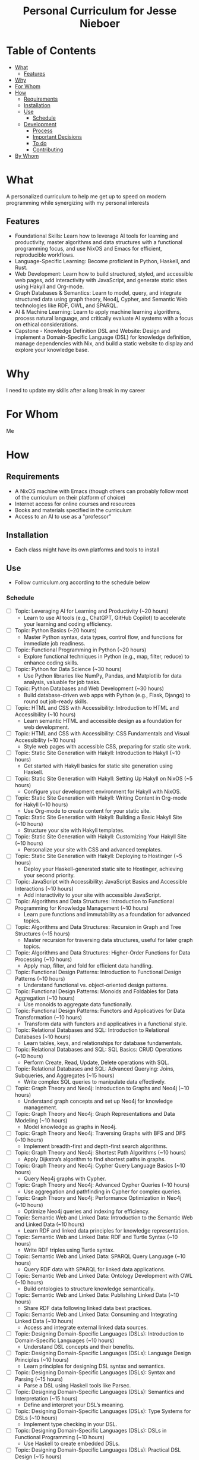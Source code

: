 #+html:<h1 align="center">Personal Curriculum for Jesse Nieboer</h1>

* Table of Contents
- [[#what][What]]
  - [[#features][Features]]
- [[#why][Why]]
- [[#for-whom][For Whom]]
- [[#how][How]]
  - [[#requirements][Requirements]]
  - [[#installation][Installation]]
  - [[#use][Use]]
    - [[#schedule][Schedule]]
  - [[#development][Development]]
    - [[#process][Process]]
    - [[#important-decisions][Important Decisions]]
    - [[#to-do][To do]]
    - [[#contributing][Contributing]]
- [[#by-whom][By Whom]]

* What
A personalized curriculum to help me get up to speed on modern programming while synergizing with my personal interests

** Features
- Foundational Skills: Learn how to leverage AI tools for learning and productivity, master algorithms and data structures with a functional programming focus, and use NixOS and Emacs for efficient, reproducible workflows.
- Language-Specific Learning: Become proficient in Python, Haskell, and Rust.
- Web Development: Learn how to build structured, styled, and accessible web pages, add interactivity with JavaScript, and generate static sites using Hakyll and Org-mode.
- Graph Databases & Semantics: Learn to model, query, and integrate structured data using graph theory, Neo4j, Cypher, and Semantic Web technologies like RDF, OWL, and SPARQL.
- AI & Machine Learning: Learn to apply machine learning algorithms, process natural language, and critically evaluate AI systems with a focus on ethical considerations.
- Capstone - Knowledge Definition DSL and Website: Design and implement a Domain-Specific Language (DSL) for knowledge definition, manage dependencies with Nix, and build a static website to display and explore your knowledge base.

* Why
I need to update my skills after a long break in my career

* For Whom
Me

* How
** Requirements
- A NixOS machine with Emacs (though others can probably follow most of the curriculum on their platform of choice)
- Internet access for online courses and resources
- Books and materials specified in the curriculum
- Access to an AI to use as a "professor"
  
** Installation
- Each class might have its own platforms and tools to install

** Use
- Follow curriculum.org according to the schedule below
*** Schedule
- [ ] Topic: Leveraging AI for Learning and Productivity (~20 hours)
  - Learn to use AI tools (e.g., ChatGPT, GitHub Copilot) to accelerate your learning and coding efficiency.
- [ ] Topic: Python Basics (~20 hours)
  - Master Python syntax, data types, control flow, and functions for immediate job readiness.
- [ ] Topic: Functional Programming in Python (~20 hours)
  - Explore functional techniques in Python (e.g., map, filter, reduce) to enhance coding skills.
- [ ] Topic: Python for Data Science (~30 hours)
  - Use Python libraries like NumPy, Pandas, and Matplotlib for data analysis, valuable for job tasks.
- [ ] Topic: Python Databases and Web Development (~30 hours)
  - Build database-driven web apps with Python (e.g., Flask, Django) to round out job-ready skills.
- [ ] Topic: HTML and CSS with Accessibility: Introduction to HTML and Accessibility (~10 hours)
  - Learn semantic HTML and accessible design as a foundation for web development.
- [ ] Topic: HTML and CSS with Accessibility: CSS Fundamentals and Visual Accessibility (~10 hours)
  - Style web pages with accessible CSS, preparing for static site work.
- [ ] Topic: Static Site Generation with Hakyll: Introduction to Hakyll (~10 hours)
  - Get started with Hakyll basics for static site generation using Haskell.
- [ ] Topic: Static Site Generation with Hakyll: Setting Up Hakyll on NixOS (~5 hours)
  - Configure your development environment for Hakyll with NixOS.
- [ ] Topic: Static Site Generation with Hakyll: Writing Content in Org-mode for Hakyll (~10 hours)
  - Use Org-mode to create content for your static site.
- [ ] Topic: Static Site Generation with Hakyll: Building a Basic Hakyll Site (~10 hours)
  - Structure your site with Hakyll templates.
- [ ] Topic: Static Site Generation with Hakyll: Customizing Your Hakyll Site (~10 hours)
  - Personalize your site with CSS and advanced templates.
- [ ] Topic: Static Site Generation with Hakyll: Deploying to Hostinger (~5 hours)
  - Deploy your Haskell-generated static site to Hostinger, achieving your second priority.
- [ ] Topic: JavaScript with Accessibility: JavaScript Basics and Accessible Interactions (~10 hours)
  - Add interactivity to your site with accessible JavaScript.
- [ ] Topic: Algorithms and Data Structures: Introduction to Functional Programming for Knowledge Management (~10 hours)
  - Learn pure functions and immutability as a foundation for advanced topics.
- [ ] Topic: Algorithms and Data Structures: Recursion in Graph and Tree Structures (~15 hours)
  - Master recursion for traversing data structures, useful for later graph topics.
- [ ] Topic: Algorithms and Data Structures: Higher-Order Functions for Data Processing (~10 hours)
  - Apply map, filter, and fold for efficient data handling.
- [ ] Topic: Functional Design Patterns: Introduction to Functional Design Patterns (~10 hours)
  - Understand functional vs. object-oriented design patterns.
- [ ] Topic: Functional Design Patterns: Monoids and Foldables for Data Aggregation (~10 hours)
  - Use monoids to aggregate data functionally.
- [ ] Topic: Functional Design Patterns: Functors and Applicatives for Data Transformation (~10 hours)
  - Transform data with functors and applicatives in a functional style.
- [ ] Topic: Relational Databases and SQL: Introduction to Relational Databases (~10 hours)
  - Learn tables, keys, and relationships for database fundamentals.
- [ ] Topic: Relational Databases and SQL: SQL Basics: CRUD Operations (~10 hours)
  - Perform Create, Read, Update, Delete operations with SQL.
- [ ] Topic: Relational Databases and SQL: Advanced Querying: Joins, Subqueries, and Aggregates (~15 hours)
  - Write complex SQL queries to manipulate data effectively.
- [ ] Topic: Graph Theory and Neo4j: Introduction to Graphs and Neo4j (~10 hours)
  - Understand graph concepts and set up Neo4j for knowledge management.
- [ ] Topic: Graph Theory and Neo4j: Graph Representations and Data Modeling (~10 hours)
  - Model knowledge as graphs in Neo4j.
- [ ] Topic: Graph Theory and Neo4j: Traversing Graphs with BFS and DFS (~10 hours)
  - Implement breadth-first and depth-first search algorithms.
- [ ] Topic: Graph Theory and Neo4j: Shortest Path Algorithms (~10 hours)
  - Apply Dijkstra’s algorithm to find shortest paths in graphs.
- [ ] Topic: Graph Theory and Neo4j: Cypher Query Language Basics (~10 hours)
  - Query Neo4j graphs with Cypher.
- [ ] Topic: Graph Theory and Neo4j: Advanced Cypher Queries (~10 hours)
  - Use aggregation and pathfinding in Cypher for complex queries.
- [ ] Topic: Graph Theory and Neo4j: Performance Optimization in Neo4j (~10 hours)
  - Optimize Neo4j queries and indexing for efficiency.
- [ ] Topic: Semantic Web and Linked Data: Introduction to the Semantic Web and Linked Data (~10 hours)
  - Learn RDF and linked data principles for knowledge representation.
- [ ] Topic: Semantic Web and Linked Data: RDF and Turtle Syntax (~10 hours)
  - Write RDF triples using Turtle syntax.
- [ ] Topic: Semantic Web and Linked Data: SPARQL Query Language (~10 hours)
  - Query RDF data with SPARQL for linked data applications.
- [ ] Topic: Semantic Web and Linked Data: Ontology Development with OWL (~10 hours)
  - Build ontologies to structure knowledge semantically.
- [ ] Topic: Semantic Web and Linked Data: Publishing Linked Data (~10 hours)
  - Share RDF data following linked data best practices.
- [ ] Topic: Semantic Web and Linked Data: Consuming and Integrating Linked Data (~10 hours)
  - Access and integrate external linked data sources.
- [ ] Topic: Designing Domain-Specific Languages (DSLs): Introduction to Domain-Specific Languages (~10 hours)
  - Understand DSL concepts and their benefits.
- [ ] Topic: Designing Domain-Specific Languages (DSLs): Language Design Principles (~10 hours)
  - Learn principles for designing DSL syntax and semantics.
- [ ] Topic: Designing Domain-Specific Languages (DSLs): Syntax and Parsing (~15 hours)
  - Parse a DSL using Haskell tools like Parsec.
- [ ] Topic: Designing Domain-Specific Languages (DSLs): Semantics and Interpretation (~15 hours)
  - Define and interpret your DSL’s meaning.
- [ ] Topic: Designing Domain-Specific Languages (DSLs): Type Systems for DSLs (~10 hours)
  - Implement type checking in your DSL.
- [ ] Topic: Designing Domain-Specific Languages (DSLs): DSLs in Functional Programming (~10 hours)
  - Use Haskell to create embedded DSLs.
- [ ] Topic: Designing Domain-Specific Languages (DSLs): Practical DSL Design (~15 hours)
  - Design and implement a practical DSL for a specific domain.
- [ ] Topic: Basic Web Security: Introduction to Web Security (~10 hours)
  - Understand the importance of securing web applications.
- [ ] Topic: Basic Web Security: Common Web Vulnerabilities (~10 hours)
  - Learn about SQL injection, XSS, and CSRF vulnerabilities.
- [ ] Topic: Basic Web Security: Secure Coding Practices (~10 hours)
  - Write code to prevent common vulnerabilities.
- [ ] Topic: Basic Web Security: Authentication and Authorization (~10 hours)
  - Secure user logins and access control.
- [ ] Topic: Basic Web Security: Data Protection (~10 hours)
  - Protect sensitive data with encryption techniques.
- [ ] Topic: Basic Web Security: Web Application Firewalls (WAF) (~10 hours)
  - Use WAFs to enhance web app security.
- [ ] Topic: Basic Web Security: Security Testing (~10 hours)
  - Test web apps for vulnerabilities and fix them.
- [ ] Topic: Basic Web Security: Incident Response (~10 hours)
  - Prepare for and respond to security breaches.
- [ ] Topic: Machine Learning Basics: Introduction to Machine Learning (~10 hours)
  - Explore ML categories (supervised, unsupervised) and applications.
- [ ] Topic: Machine Learning Basics: Data Preprocessing (~10 hours)
  - Clean and prepare data for ML models (requires Python skills).
- [ ] Topic: Machine Learning Basics: Supervised Learning: Regression (~10 hours)
  - Build regression models with Python.
- [ ] Topic: Machine Learning Basics: Supervised Learning: Classification (~10 hours)
  - Implement classification algorithms in Python.
- [ ] Topic: Machine Learning Basics: Unsupervised Learning: Clustering (~10 hours)
  - Use clustering to find patterns in data.
- [ ] Topic: Machine Learning Basics: Model Evaluation and Validation (~10 hours)
  - Evaluate ML models with metrics and validation techniques.
- [ ] Topic: Machine Learning Basics: Introduction to Neural Networks (~10 hours)
  - Build simple neural networks with Python libraries.
- [ ] Topic: Natural Language Processing: Introduction to NLP (~10 hours)
  - Understand NLP basics and real-world applications.
- [ ] Topic: Natural Language Processing: Text Preprocessing (~10 hours)
  - Clean and preprocess text data with Python.
- [ ] Topic: Natural Language Processing: Text Representation (~10 hours)
  - Convert text to numerical formats for ML models.
- [ ] Topic: Natural Language Processing: Linguistic Annotation (~10 hours)
  - Perform part-of-speech tagging and named entity recognition.
- [ ] Topic: Natural Language Processing: Sentiment Analysis (~10 hours)
  - Analyze text sentiment using Python tools.
- [ ] Topic: Natural Language Processing: Machine Learning for NLP (~10 hours)
  - Apply ML techniques to NLP tasks.
- [ ] Topic: Critical Thinking with AI: Introduction to Critical Thinking and AI (~10 hours)
  - Learn how critical thinking enhances AI usage.
- [ ] Topic: Critical Thinking with AI: Understanding AI Systems (~10 hours)
  - Explore AI capabilities and limitations.
- [ ] Topic: Critical Thinking with AI: Using AI Tools for Research (~10 hours)
  - Leverage AI for efficient research workflows.
- [ ] Topic: Critical Thinking with AI: Evaluating AI-Generated Content (~10 hours)
  - Assess the credibility of AI outputs.
- [ ] Topic: Critical Thinking with AI: Identifying Biases in AI Systems (~10 hours)
  - Detect and address biases in AI models.
- [ ] Topic: Critical Thinking with AI: Ethical Considerations in AI (~10 hours)
  - Explore ethical issues like privacy and accountability in AI.
- [ ] Topic: Critical Thinking with AI: Applying Critical Thinking to AI Applications (~10 hours)
  - Critically evaluate real-world AI use cases.
- [ ] Topic: Critical Thinking with AI: AI and Functional Programming (~10 hours)
  - Apply functional programming principles to AI development.
- [ ] Topic: Critical Thinking with AI: Critical Analysis of AI Research (~10 hours)
  - Analyze AI research papers critically.
- [ ] Topic: Critical Thinking with AI: Ethical Considerations in AI (advanced) (~10 hours)
  - Dive deeper into advanced ethical challenges in AI.
- [ ] Capstone: Phase 1: DSL Design (~20-30 hours)
  - Study RDF to understand its structure and modularity.
  - Design a simple grammar for your DSL (e.g., "entity predicate value").
  - Plan how knowledge modules will depend on each other (e.g., shared definitions).
- [ ] Capstone: Phase 2: DSL Implementation (~30-40 hours)
  - Use Haskell (with Megaparsec) to implement the DSL parser and interpreter.
  - Define an Abstract Syntax Tree (AST) and map it to an in-memory knowledge graph.
  - Test the DSL with a sample knowledge domain (e.g., programming concepts).
- [ ] Capstone: Phase 3: Knowledge Module Management with Nix (~10-20 hours)
  - Define each knowledge module as a Nix derivation.
  - Use Nix’s dependency system to link modules that rely on each other.
  - Write a top-level Nix expression to build the full knowledge base reproducibly.
- [ ] Capstone: Phase 4: Integrating with Neo4j (~20-30 hours)
  - Map DSL constructs (e.g., triples) to Neo4j nodes and relationships.
  - Use the Neo4j Haskell driver to insert and query data.
  - Write Cypher queries to explore and validate the knowledge graph.
- [ ] Capstone: Phase 5: Machine Learning Integration (~30-40 hours)
  - Extract relevant data from Neo4j for machine learning (e.g., node features).
  - Use Python (with Scikit-learn) to train a model (e.g., classification or clustering).
  - Integrate ML insights back into the knowledge graph (e.g., predicted labels).
- [ ] Capstone: Phase 6: Data Visualization (~20-30 hours)
  - Integrate Cytoscape.js (or another library) into your Hakyll-generated website.
  - Fetch knowledge graph and ML insights to create interactive visualizations.
  - Ensure visualizations are responsive and accessible.
- [ ] Capstone: Phase 7: Deployment and Reflection (~10-20 hours)
  - Build the static site using Hakyll (`hakyll build`).
  - Deploy to a hosting provider (e.g., Hostinger) via FTP or Git.
  - Write a 3-4 page reflection in Org-mode on the project’s challenges, successes, and future ideas.
*** License
This learning program is for personal use but can be freely adapted by others.

** Development
*** Process
- Fed an initial prompt to an AI language model
- Iterated with the AI to refine the curriculum based on my goals

*** Important Decisions
- Chose to make this repo public for transparency and feedback

*** To do
- Individual class content may be refined and updated as I go along

*** Contributing
- Open to suggestions for improving the curriculum

* By Whom
Me, with structure and guidance from Grok
